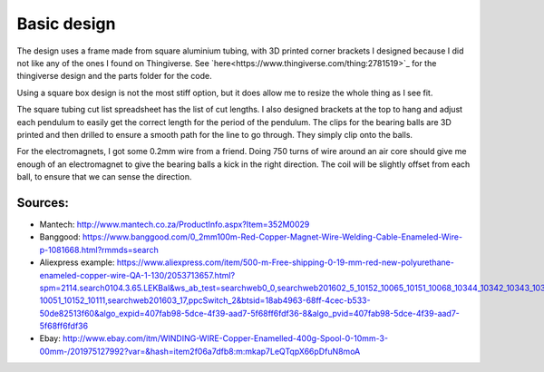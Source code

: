 Basic design
============

The design uses a frame made from square aluminium tubing, with 3D printed corner brackets I designed because I did not like any of the ones I found on Thingiverse. See `here<https://www.thingiverse.com/thing:2781519>`_ for the thingiverse design and the parts folder for the code.

Using a square box design is not the most stiff option, but it does allow me to resize the whole thing as I see fit.

The square tubing cut list spreadsheet has the list of cut lengths. I also designed brackets at the top to hang and adjust each pendulum to easily get the correct length for the period of the pendulum. The clips for the bearing balls are 3D printed and then drilled to ensure a smooth path for the line to go through. They simply clip onto the balls.

For the electromagnets, I got some 0.2mm wire from a friend. Doing 750 turns of wire around an air core should give me enough of an electromagnet to give the bearing balls a kick in the right direction. The coil will be slightly offset from each ball, to ensure that we can sense the direction.  

Sources:
--------

- Mantech: http://www.mantech.co.za/ProductInfo.aspx?Item=352M0029
- Banggood: https://www.banggood.com/0_2mm100m-Red-Copper-Magnet-Wire-Welding-Cable-Enameled-Wire-p-1081668.html?rmmds=search
- Aliexpress example: https://www.aliexpress.com/item/500-m-Free-shipping-0-19-mm-red-new-polyurethane-enameled-copper-wire-QA-1-130/2053713657.html?spm=2114.search0104.3.65.LEKBal&ws_ab_test=searchweb0_0,searchweb201602_5_10152_10065_10151_10068_10344_10342_10343_10340_10341_10307_10060_10155_10154_10056_10055_10054_5370015_10059_10534_10533_10532_100031_10099_10338_10339_5580015_10103_10102_10052_10053_10142_10107_10050_10051_10174_10084_10083_10080_10082_10081_10110_5590015_10111_10112_10113_10114_143_10312_10314_10078_10079_10073-10051_10152_10111,searchweb201603_17,ppcSwitch_2&btsid=18ab4963-68ff-4cec-b533-50de82513f60&algo_expid=407fab98-5dce-4f39-aad7-5f68ff6fdf36-8&algo_pvid=407fab98-5dce-4f39-aad7-5f68ff6fdf36
- Ebay: http://www.ebay.com/itm/WINDING-WIRE-Copper-Enamelled-400g-Spool-0-10mm-3-00mm-/201975127992?var=&hash=item2f06a7dfb8:m:mkap7LeQTqpX66pDfuN8moA
